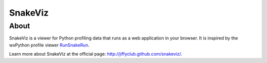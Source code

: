 SnakeViz
========

About
-----

SnakeViz is a viewer for Python profiling data that runs as a web
application in your browser. It is inspired by the wxPython profile viewer
`RunSnakeRun <http://www.vrplumber.com/programming/runsnakerun/>`_.

Learn more about SnakeViz at the official page:
http://jiffyclub.github.com/snakeviz/.
